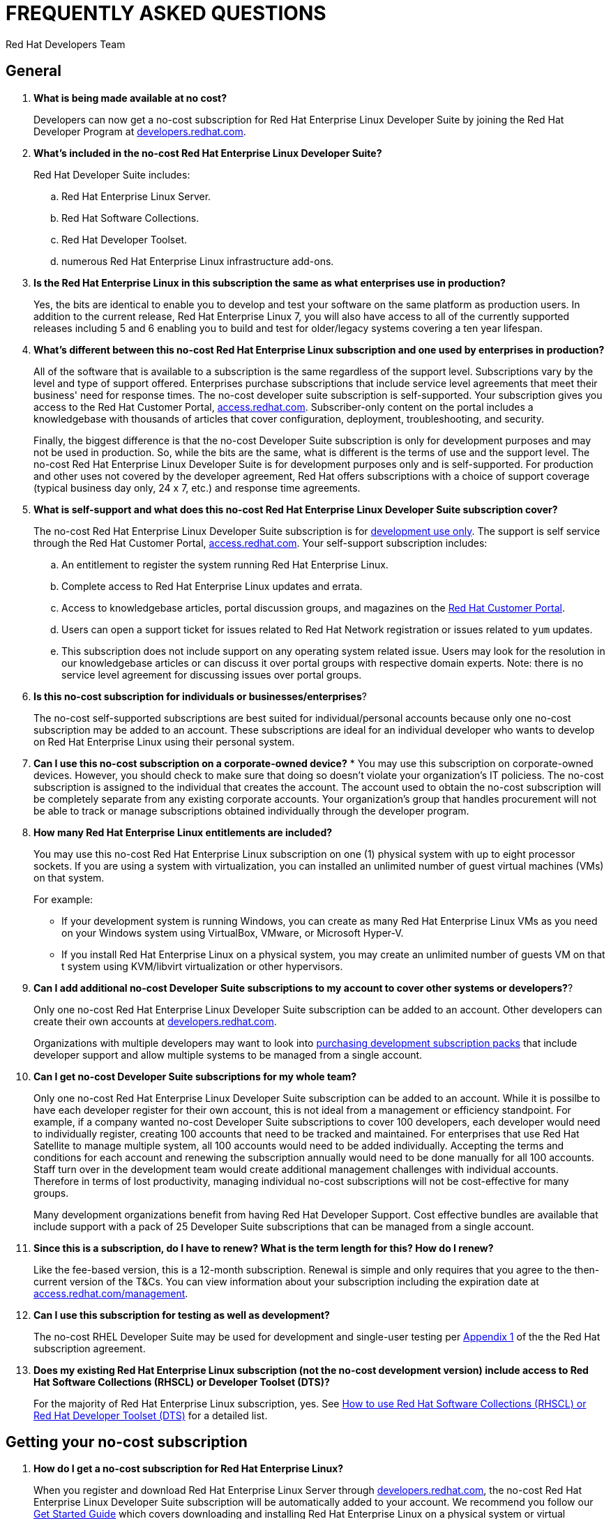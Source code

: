 :awestruct-layout: article
:awestruct-interpolate: true
:awestruct-tags: [RHEL, get started]
:author: Red Hat Developers Team
:title: "Frequently asked questions: no-cost Red Hat Enterprise Linux Developer Suite"
:awestruct-published: April 11, 2016

= FREQUENTLY ASKED QUESTIONS
= NO-COST RHEL DEVELOPER SUITE SUBSCRIPTION

== General

. *What is being made available at no cost?*
+
Developers can now get a no-cost subscription for Red Hat Enterprise Linux Developer Suite by joining the Red Hat Developer Program at link:http://developers.redhat.com[developers.redhat.com].

. *What’s included in the no-cost Red Hat Enterprise Linux Developer Suite?*
+
Red Hat Developer Suite includes:

.. Red Hat Enterprise Linux Server.
.. Red Hat Software Collections.
.. Red Hat Developer Toolset.
.. numerous Red Hat Enterprise Linux infrastructure add-ons.

. *Is the Red Hat Enterprise Linux in this subscription the same as what enterprises use in production?*
+
Yes, the bits are identical to enable you to develop and test your software on the same platform as production users. In addition to the current release, Red Hat Enterprise Linux 7, you will also have access to all of the currently supported releases including 5 and 6 enabling you to build and test for older/legacy systems covering a ten year lifespan.

. *What’s different between this no-cost Red Hat Enterprise Linux subscription and one used by enterprises in production?*
+
All of the software that is available to a subscription is the same regardless of the support level. Subscriptions vary by the level and type of support offered. Enterprises purchase subscriptions that include service level agreements that meet their business' need for response times. The no-cost developer suite subscription is self-supported. Your subscription gives you access to the Red Hat Customer Portal, link:http://access.redhat.com[access.redhat.com]. Subscriber-only content on the portal includes a knowledgebase with thousands of articles that cover configuration, deployment, troubleshooting, and security.
+
Finally, the biggest difference is that the no-cost Developer Suite subscription is only for development purposes and may not be used in production. So, while the bits are the same, what is different is the terms of use and the support level. The no-cost Red Hat Enterprise Linux Developer Suite is for development purposes only and is self-supported. For production and other uses not covered by the developer agreement, Red Hat offers subscriptions with a choice of support coverage (typical business day only, 24 x 7, etc.) and response time agreements.

. *What is self-support and what does this no-cost Red Hat Enterprise Linux Developer Suite subscription cover?*
+
The no-cost Red Hat Enterprise Linux Developer Suite subscription is for link:http://developers.redhat.com/terms-and-conditions/[development use only]. The support is self service through the Red Hat Customer Portal, link:http://access.redhat.com[access.redhat.com]. Your self-support subscription includes:

.. An entitlement to register the system running Red Hat Enterprise Linux.
.. Complete access to Red Hat Enterprise Linux updates and errata.
.. Access to knowledgebase articles, portal discussion groups, and magazines on the link:http://access.redhat.com[Red Hat Customer Portal].
.. Users can open a support ticket for issues related to Red Hat Network registration or issues related to `yum` updates.
.. This subscription does not include support on any operating system related issue. Users may look for the resolution in our knowledgebase articles or can discuss it over portal groups with respective domain experts. Note: there is no service level agreement for discussing issues over portal groups.

. *Is this no-cost subscription for individuals or businesses/enterprises*?
+
The no-cost self-supported subscriptions are best suited for individual/personal accounts because only one no-cost subscription may be added to an account. These subscriptions are ideal for an individual developer who wants to develop on Red Hat Enterprise Linux using their personal system.

. *Can I use this no-cost subscription on a corporate-owned device?*
*
You may use this subscription on corporate-owned devices. However, you should check to make sure that doing so doesn't violate your organization's IT policiess. The no-cost subscription is assigned to the individual that creates the account. The account used to obtain the no-cost subscription will be completely separate from any existing corporate accounts. Your organization's group that handles procurement will not be able to track or manage subscriptions obtained individually through the developer program.

. *How many Red Hat Enterprise Linux entitlements are included?*
+
You may use this no-cost Red Hat Enterprise Linux subscription on one (1) physical system with up to eight processor sockets. If you are using a system with virtualization, you can installed an unlimited number of guest virtual machines (VMs) on that system.
+
For example:

* If your development system is running Windows, you can create as many Red Hat Enterprise Linux VMs as you need on your Windows system using VirtualBox, VMware, or Microsoft Hyper-V.
* If you install Red Hat Enterprise Linux on a physical system, you may create an unlimited number of guests VM on that t system using KVM/libvirt virtualization or other hypervisors.

. *Can I add additional no-cost Developer Suite subscriptions to my account to cover other systems or developers?*?
+
Only one no-cost Red Hat Enterprise Linux Developer Suite subscription can be added to an account. Other developers can create their own accounts at link:http://developers.redhat.com/[developers.redhat.com].
+
Organizations with multiple developers may want to look into link:https://www.redhat.com/apps/store/developers/[purchasing development subscription packs] that include developer support and allow multiple systems to be managed from a single account.

. *Can I get no-cost Developer Suite subscriptions for my whole team?*
+
Only one no-cost Red Hat Enterprise Linux Developer Suite subscription can be added to an account. While it is possilbe to have each developer register for their own account, this is not ideal from a management or efficiency standpoint. For example, if a company wanted no-cost Developer Suite subscriptions to cover 100 developers, each developer would need to individually register, creating 100 accounts that need to be tracked and maintained. For enterprises that use Red Hat Satellite to manage multiple system, all 100 accounts would need to be added individually. Accepting the terms and conditions for each account and renewing the subscription annually would need to be done manually for all 100 accounts. Staff turn over in the development team would create additional management challenges with individual accounts. Therefore in terms of lost productivity, managing individual no-cost subscriptions will not be cost-effective for many groups.
+
Many development organizations benefit from having Red Hat Developer Support. Cost effective bundles are available that include support with a pack of 25 Developer Suite subscriptions that can be managed from a single account.

. *Since this is a subscription, do I have to renew? What is the term length for this? How do I renew?*
+
Like the fee-based version, this is a 12-month subscription. Renewal is simple and only requires that you agree to the then-current version of the T&Cs. You can view information about your subscription including the expiration date at link:http://access.redhat.com/management/[access.redhat.com/management].

. *Can I use this subscription for testing as well as development?*
+
The no-cost RHEL Developer Suite may be used for development and single-user testing per link:http://www.redhat.com/licenses/GLOBAL_Appendix_one_English_20160111.pdf[Appendix 1] of the the Red Hat subscription agreement.

. *Does my existing Red Hat Enterprise Linux subscription (not the no-cost development version) include access to Red Hat Software Collections (RHSCL) or Developer Toolset (DTS)?*
+
For the majority of Red Hat Enterprise Linux subscription, yes. See link:https://access.redhat.com/solutions/472793[How to use Red Hat Software Collections (RHSCL) or Red Hat Developer Toolset (DTS)] for a detailed list.


== Getting your no-cost subscription

. *How do I get a no-cost subscription for Red Hat Enterprise Linux?*
+
When you register and download Red Hat Enterprise Linux Server through link:http://developers.redhat.com/[developers.redhat.com], the no-cost Red Hat Enterprise Linux Developer Suite subscription will be automatically added to your account. We recommend you follow our link:http://developers.redhat.com/products/rhel/get-started/[Get Started Guide] which covers downloading and installing Red Hat Enterprise Linux on a physical system or virtual machine (VM) using your choice of VirtualBox, VMware, Microsoft Hyper-V, or Linux KVM/Libvirt.

. *I can’t find the no-cost subscription. If I try to download Red Hat Enterprise Linux, I get a message that a subscription is required.*
+
The no-cost subscription is only available through the Red Hat Developer's site, link:http://developers.redhat.com/[developers.redhat.com]. While the no-cost subscription is not available from link:http://access.redhat.com/[access.redhat.com[, once you’ve registered on link:http://developers.redhat.com/[developers.redhat.com] and activated your subscription by downloading through link:http://developers.redhat.com/[developers.redhat.com], you will have the same access to the Red Hat Customer Portal provided to paid, self-supported subscriptions.

. *How can I check that the no-cost subscription was added to my account?*
+
You can view your subscription, the expiration date, and attached system information on the Red Hat Customer Portal, link:http://access.redhat.com/management/[access.redhat.com/management].

. *I registered at link:http://developers.redhat.com/[developers.redhat.com] with my GitHub, Stack Overflow, LinkedIn, or social network account. How do I log into other Red Hat sites such as access.redhat.com?*
+
Currently only link:http://developers.redhat.com/[developers.redhat.com] supports registration using a social network account. To log into other Red Hat sites, you will need a Red Hat login. When you download through link:http://developers.redhat.com/[developers.redhat.com], if you don't have a Red Hat account, one will be created for you. The username will be the email address you are registered under. The password for your Red Hat account will be set when you fill out the registration form. If you don't remember your password, a "Forgot Password" link is available on the login page.


== Software Download

. *Where can I download Red Hat Enterprise Linux?*
+
You can download the Red Hat Enterprise Linux from link:http://developers.redhat.com/downloads/[developers.redhat.com/downloads] or by following our link:http://developers.redhat.com/products/rhel/get-started/[Getting Started Guide]. When you register and download Red Hat Enterprise Linux Server through link:http://developers.redhat.com/[developers.redhat.com], the no-cost Red Hat Enterprise Linux Developer Suite subscription will be automatically added to your account.

. *When I try to register on link:http://developers.redhat.com/[developers.redhat.com] and download the software I get an error that JavaScript is not enabled, but I’ve already got it enabled?*
+
JavaScript is required for the registration and download process on developers.redhat.com. If JavaScript is enabled and you are still getting errors, it is possible that ad-blockers or anti-malware software might be interfering. Try disabling them for developers.redhat.com.
+

. *I've enabled JavaScript and disabled pop-up blockers, but I still can't download the software. Is there any other way to get it?*
+
The download links at link:http://developers.redhat.com/[developers.redhat.com] handle registration, adding the no-cost subscription to your account, and the actual download. If this isn't working for you, try these steps:

.. First, log in to the Red Hat Customer Portal, link:http://access.redhat.com[access.redhat.com]. During registration at link:http://developers.redhat.com/[developers.redhat.com], a Red Hat account was created for you. The username will be the email address you are registered under. The password for your Red Hat account will be set when you fill out the registration form. If you don't remember your password, a "Forgot Password" link is available on the login page.
.. Check whether the no-cost Developer Suite subscription was added to your account by using the _Subscriptions_ link [link:http://access.redhat.com/management/[access.redhat.com/management]. You should see one active subscription. When you click _View_ you should see Red Hat Enterprise Linux Developer Suite listed. If the subscription did not get added to your account see <<Contacting Red Hat for assistance>>.
.. If you have a subscription, download _RHEL 7.2 Binary DVD_ from the link:https://access.redhat.com/downloads/content/69/ver=/rhel---7/7.2/x86_64/product-software[product download page]. If you do not have a current subscriptin you will get an error that a subscription is required.


== System Installation

. *Why does the Developer Suite subscription only include Red Hat Enterprise Linux Server?*
+
Red Hat Enterprise Linux Server gives you access to the widest variety of software to develop and test with including server oriented software such as containers. Red Hat Enterprise Linux Server is essentially a superset of the other editions.

. *As a developer I want a full graphical desktop. Can I get this with Red Hat Enterprise Linux Server?*
+
Our link:http://developers.redhat.com/products/rhel/get-started/[Getting Started Guide] walks you through installing Red Hat Enterprise Linux. During the installation you will select “Server with a GUI” which will give you a full graphical desktop based upon GNOME 3.

. *What is the difference between Red Hat Enterprise Linux Developer Suite and Red Hat Enterprise Linux Server, Desktop, or Workstation?*
+
Developer Suite is a subscription that includes Red Hat Enterprise Linux Server and additional development tools. It is not an edition of Red Hat Enterprise Linux.

. *Do I need to repartition the disk on my existing system to try Red Hat Enterprise Linux?*
+
You can use virtualization to run Red Hat Enterprise Linux on your existing system running Microsoft Windows, Apple Mac OS X, or Linux. Our link:http://developers.redhat.com/products/rhel/get-started/[Getting Started Guide] covers VirtualBox, VMware, Microsoft Hyper-V, and Linux KVM/libvirt. 

. *Where can I get installation assistance and help with troubleshooting?*
+
First, our Get Started Guide covers the key points on installing Red Hat Enterprise Linux for software development. The link:https://access.redhat.com/documentation/en-US/Red_Hat_Enterprise_Linux/7/html/Installation_Guide/[Red Hat Enterprise Linux Installation Guide] contains comprehensive installation and troubleshooting instructions.
+
Finally, an extensive collection of support resources are available in the https://access.redhat.com/search/#/knowledgebase[knowledgebase]on the Red Hat Customer Portal].



== System Registration

. *I’ve registered at developers.redhat.com, why do I need to register my system?*
+
Registering your system attaches it to your Red Hat subscription, This allows your system to download software and updates from Red Hat.

. *What username and password do I use for registering my system?*
+
During the registration and download process at link:http://developers.redhat.com/[developers.redhat.com], a Red Hat account was created if you didn’t already have one. The username is the email address you registered with. If you don’t remember the password, you can reset it using the “Forgot Password” link on the login page of link:http://developers.redhat.com/[developers.redhat.com].

. *During system registration, when I click Attach, I get an error:  “No service level will cover all installed products”  Or I get an error about not being able to register with any “orgs”. How do I resolve this?*
+
If you get an error while trying to register your system, check that your subscription got added to your account at link:http://access.redhat.com/management/[access.redhat.com/management]. You should see an active subscription for Red Hat Enterprise Linux Developer Suite. Note: you must have registered and downloaded through developers.redhat.com to activate the no-cost subscription. If your subscription isn't list, See <<Contacting Red Hat for assistance>>.




. *Somehow I cannot associate my development license to this VM even though I see that subscription and VM in my lists. What do I do?*
+
Call Red Hat at 888-733-4281, then press option 3 for technical department, and then option 2 for a new case (for registration assistance). You may also open a support case online https://access.redhat.com/support/cases/new[here].

. *I need help with getting Red Hat Enterprise Linux attached to the new subscription?*
+
Call Red Hat at 888-733-4281, then press option 3 for technical department, and then option 2 for a new case (for registration assistance). You may also open a support case online https://access.redhat.com/support/cases/new[here].

. *During the initial installation and RHEL download, I get an error to turn on Javascript, but it’s already turned on. This is for all of my browsers. What do I do?*

FIX urn off ad blockers and/or firewalls.

== POST-INSTALLATION

. *I am registered with link:http://developers.redhat.com/[developers.redhat.com] and have downloaded and installed Red Hat Enterprise Linux, but now I can’t download any additional software or updates. I don’t have access to any Red Hat Enterprise Linux software repositories.*
+
You need to register your system in order to download software and updates from Red Hat. During registration your system will be attached to your no-cost subscription and the applicable software repositories will become accessible. For more information see link:http://developers.redhat.com/products/rhel/get-started/#Step3[Step 3] of our link:http://developers.redhat.com/products/rhel/get-started/[Getting Started Guide] or for more information see https://access.redhat.com/solutions/253273[How to register and subscribe a system to the Red Hat Customer Portal using Red Hat Subscription Manager].

== ACCOUNT SETUP AND INFORMATION
	
. *Where do I find my registration number?*
+
 a. Access the Customer Portal by visiting https://access.redhat.com/home[https://access.redhat.com/home] or log into your account with login ID (e.g. "username@account.com") by visiting https://www.redhat.com/wapps/sso/login.html[https://www.redhat.com/wapps/sso/login.html].
 b. Click on the Customer Portal link, then on the https://access.redhat.com/management[Subscriptions]' link on the top left corner of the page
 c. Under 'My Subscriptions', click on the VIEW ALL icon.
 d. In this table, click on the subscription name for which you need the installation number.
 e. In the middle of the following page, you will see the 16-digit number that you need for registration and installation.
 f. More details and Frequently Asked Questions regarding installation numbers are available at the following page: https://www.redhat.com/support/resources/faqs/installation_numbers/index.html[https://www.redhat.com/support/resources/faqs/installation_numbers/index.html].

. *I’m trying to upgrade my account username@account.com, but it says that “information is valid, but we’re unable to upgrade your account”*
+
Call Red Hat at 888-733-4281, then press option 3 for technical department, and then option 2 for a new case (for registration assistance).


== Contacting Red Hat for assistance

If you need to contact Red Hat for assistance with obtaining your no-cost subscription, choose one of these methods:

* Via the web: You can open a support case on line at link:https://access.redhat.com/support/cases/new[access.redhat.com/support/cases/new].
* Via email: Send an email to link:mailto:customerservice@redhat.com[customerservice@redhat.com].
* Via phone: In the US, Contact Red Hat Support at +1-888-733-4281, then press option 3 for technical department, and then option 2 for a new case (for registration assistance).


